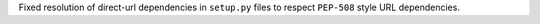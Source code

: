 Fixed resolution of direct-url dependencies in ``setup.py`` files to respect ``PEP-508`` style URL dependencies.
